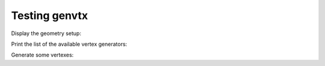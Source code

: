 Testing genvtx
===============

Display the geometry setup:

.. raw:: sh

  bash$ export GENVTX_TESTING_DIR=$(pwd)/testing
  bash$ bxgeomtools_inspector \
    --manager-config ${GENVTX_TESTING_DIR}/config/test-1.0/geometry/manager.conf

Print the list of the available vertex generators:

.. raw:: sh

  bash$ bxgenvtx_production \
    --geometry-manager "${GENVTX_TESTING_DIR}/config/test-1.0/geometry/manager.conf" \
    --vertex-generator-manager "${GENVTX_TESTING_DIR}/config/test-1.0/vg_mgr.conf" \
    --list

Generate some vertexes:

.. raw:: sh

  bash$ bxgenvtx_production \
    --geometry-manager "${GENVTX_TESTING_DIR}/config/test-1.0/geometry/manager.conf" \
    --vertex-generator-manager "${GENVTX_TESTING_DIR}/config/test-1.0/vg_mgr.conf" \
    --shoot \
    --prng-seed 314159 \
    --number-of-vertices 1000 \
    --output-file "vertexes.data" \
    --vertex-generator "hall_bulk.vg" \
    --visu

.. raw:: sh

  bash$ bxgenvtx_production \
    --geometry-manager "${GENVTX_TESTING_DIR}/config/test-1.0/geometry/manager.conf" \
    --vertex-generator-manager "${GENVTX_TESTING_DIR}/config/test-1.0/vg_mgr.conf" \
    --shoot \
    --prng-seed 314159 \
    --number-of-vertices 1000 \
    --output-file "vertexes.data" \
    --vertex-generator "hall_roof.vg" \
    --visu

.. raw:: sh

  bash$ bxgenvtx_production \
    --geometry-manager "${GENVTX_TESTING_DIR}/config/test-1.0/geometry/manager.conf" \
    --vertex-generator-manager "${GENVTX_TESTING_DIR}/config/test-1.0/vg_mgr.conf" \
    --shoot \
    --prng-seed 314159 \
    --number-of-vertices 1000 \
    --output-file "vertexes.data" \
    --vertex-generator "ball_bb_bulk.vg" \
    --visu --visu-zoom 0.2
